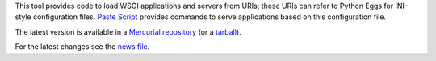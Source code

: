 This tool provides code to load WSGI applications and servers from
URIs; these URIs can refer to Python Eggs for INI-style configuration
files.  `Paste Script <http://pythonpaste.org/script>`_ provides
commands to serve applications based on this configuration file.

The latest version is available in a `Mercurial repository
<http://bitbucket.org/ianb/pastedeploy>`_ (or a `tarball
<http://bitbucket.org/ianb/pastedeploy/get/tip.gz#egg=PasteDeploy-dev>`_).

For the latest changes see the `news file
<http://pythonpaste.org/deploy/news.html>`_.


